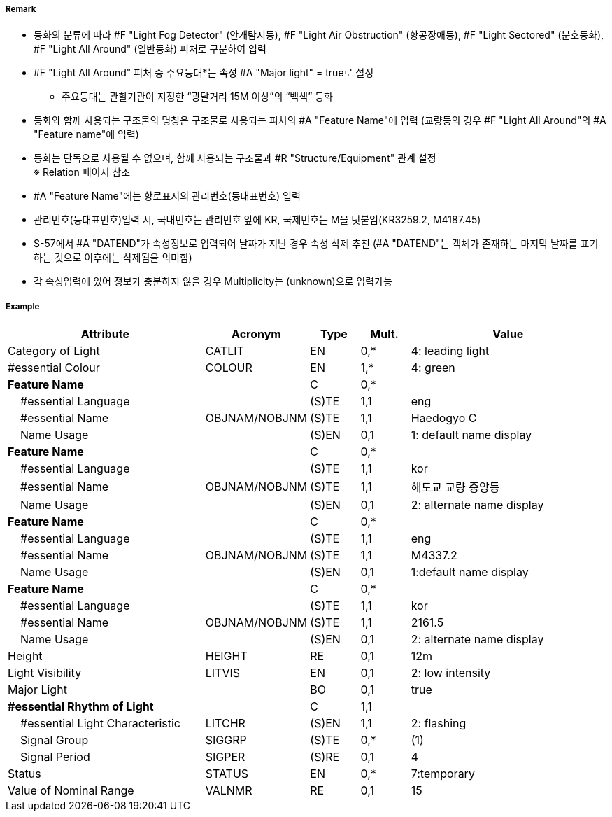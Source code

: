 // tag::LightAllAround[]
===== Remark

- 등화의 분류에 따라 #F "Light Fog Detector" (안개탐지등), #F "Light Air Obstruction" (항공장애등), #F "Light Sectored" (분호등화), #F "Light All Around" (일반등화) 피처로 구분하여 입력
- #F "Light All Around" 피처 중 주요등대*는 속성 #A "Major light" = true로 설정
   * 주요등대는 관할기관이 지정한 “광달거리 15M 이상”의 “백색” 등화
- 등화와 함께 사용되는 구조물의 명칭은 구조물로 사용되는 피처의 #A "Feature Name"에 입력  
   (교량등의 경우 #F "Light All Around"의 #A "Feature name"에 입력)
- 등화는 단독으로 사용될 수 없으며, 함께 사용되는 구조물과 #R "Structure/Equipment" 관계 설정 +
   ※ Relation 페이지 참조
- #A "Feature Name"에는 항로표지의 관리번호(등대표번호) 입력
- 관리번호(등대표번호)입력 시, 국내번호는 관리번호 앞에 KR, 국제번호는 M을 덧붙임(KR3259.2, M4187.45)
- S-57에서 #A "DATEND"가 속성정보로 입력되어 날짜가 지난 경우 속성 삭제 추천
  (#A "DATEND"는 객체가 존재하는 마지막 날짜를 표기하는 것으로 이후에는 삭제됨을 의미함)
- 각 속성입력에 있어 정보가 충분하지 않을 경우 Multiplicity는 (unknown)으로 입력가능 

===== Example
[cols="20,10,5,5,20", options="header"]
|===
|Attribute |Acronym |Type |Mult. |Value

|Category of Light|CATLIT|EN|0,*| 4: leading light
|#essential Colour|COLOUR|EN|1,*| 4: green
|**Feature Name**||C|0,*| 
|    #essential Language||(S)TE|1,1| eng
|    #essential Name|OBJNAM/NOBJNM|(S)TE|1,1| Haedogyo C
|    Name Usage||(S)EN|0,1|1: default name display 
|**Feature Name**||C|0,*| 
|    #essential Language||(S)TE|1,1|kor 
|    #essential Name|OBJNAM/NOBJNM|(S)TE|1,1| 해도교 교량 중앙등
|    Name Usage||(S)EN|0,1|2: alternate name display
|**Feature Name**||C|0,*| 
|    #essential Language||(S)TE|1,1| eng
|    #essential Name|OBJNAM/NOBJNM|(S)TE|1,1| M4337.2
|    Name Usage||(S)EN|0,1|1:default name display
|**Feature Name**||C|0,*| 
|    #essential Language||(S)TE|1,1|kor 
|    #essential Name|OBJNAM/NOBJNM|(S)TE|1,1| 2161.5
|    Name Usage||(S)EN|0,1| 2: alternate name display 
|Height|HEIGHT|RE|0,1| 12m
|Light Visibility|LITVIS|EN|0,1| 2: low intensity 
|Major Light||BO|0,1| true  
|**#essential Rhythm of Light**||C|1,1| 
|    #essential Light Characteristic|LITCHR|(S)EN|1,1|2: flashing 
|    Signal Group|SIGGRP|(S)TE|0,*| (1)
|    Signal Period|SIGPER|(S)RE|0,1| 4
|Status|STATUS|EN|0,*| 7:temporary
|Value of Nominal Range|VALNMR|RE|0,1| 15
|===

// end::LightAllAround[]
